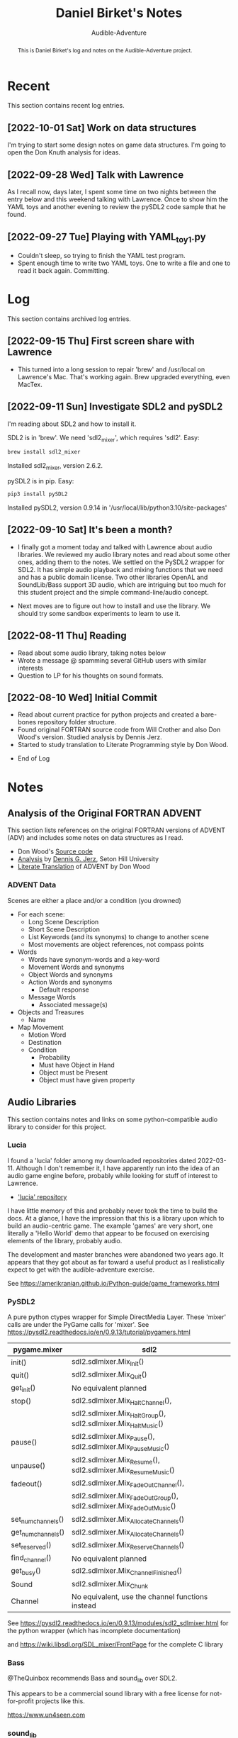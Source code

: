 # See https://orgmode.org
#+TITLE: Daniel Birket's Notes
#+SUBTITLE: Audible-Adventure
#+LATEX_HEADER: \usepackage[margin=1.0in]{geometry}
#+LATEX_HEADER: \usepackage{parskip}
#+begin_abstract
This is Daniel Birket's log and notes on the Audible-Adventure project.
#+end_abstract
* Recent

This section contains recent log entries.

** [2022-10-01 Sat] Work on data structures

I'm trying to start some design notes on game data structures. I'm
going to open the Don Knuth analysis for ideas.

** [2022-09-28 Wed] Talk with Lawrence

As I recall now, days later, I spent some time on two nights between
the entry below and this weekend talking with Lawrence. Once to show
him the YAML toys and another evening to review the pySDL2 code sample
that he found.

** [2022-09-27 Tue] Playing with YAML_toy1.py

  - Couldn't sleep, so trying to finish the YAML test program.
  - Spent enough time to write two YAML toys. One to write a file and
    one to read it back again. Committing.


* Log

This section contains archived log entries.
# Cut/Paste these lines above the recent log entries to archive them.

** [2022-09-15 Thu] First screen share with Lawrence

  - This turned into a long session to repair 'brew' and /usr/local on
    Lawrence's Mac. That's working again. Brew upgraded everything,
    even MacTex.

** [2022-09-11 Sun] Investigate SDL2 and pySDL2

  I'm reading about SDL2 and how to install it.

  SDL2 is in 'brew'. We need 'sdl2_mixer', which requires 'sdl2'. Easy:

  #+begin_src bash
    brew install sdl2_mixer
  #+end_src

  Installed sdl2_mixer, version 2.6.2.

  pySDL2 is in pip. Easy:

  #+begin_src bash
    pip3 install pySDL2
  #+end_src

  Installed pySDL2, version 0.9.14 in '/usr/local/lib/python3.10/site-packages'

** [2022-09-10 Sat] It's been a month?

  - I finally got a moment today and talked with Lawrence about audio
    libraries. We reviewed my audio library notes and read about some
    other ones, adding them to the notes. We settled on the PySDL2
    wrapper for SDL2. It has simple audio playback and mixing
    functions that we need and has a public domain license. Two other
    libraries OpenAL and SoundLib/Bass support 3D audio, which are
    intriguing but too much for this student project and the simple
    command-line/audio concept.

  - Next moves are to figure out how to install and use the
    library. We should try some sandbox experiments to learn to use it.

** [2022-08-11 Thu] Reading

  - Read about some audio library, taking notes below
  - Wrote a message @ spamming several GitHub users with similar interests
  - Question to LP for his thoughts on sound formats.

** [2022-08-10 Wed] Initial Commit

  - Read about current practice for python projects and created a
    bare-bones repository folder structure.
  - Found original FORTRAN source code from Will Crother and also Don
    Wood's version. Studied analysis by Dennis Jerz.
  - Started to study translation to Literate Programming style by Don Wood.

- End of Log

* Notes

** Analysis of the Original FORTRAN ADVENT

This section lists references on the original FORTRAN versions of
ADVENT (ADV) and includes some notes on data structures as I read.

- Don Wood's [[https://jerz.setonhill.edu/intfic/colossal-cave-adventure-source-code/][Source code]]
- [[http://www.digitalhumanities.org/dhq/vol/001/2/000009/000009.html#section02][Analysis]] by [[mailto:jerz_at_setonhill_dot_edu][Dennis G. Jerz]], Seton Hill University
- [[http://www.literateprogramming.com/adventure.pdf][Literate Translation]] of ADVENT by Don Wood

*** ADVENT Data

Scenes are either a place and/or a condition (you drowned)

- For each scene:
  - Long Scene Description
  - Short Scene Description
  - List Keywords (and its synonyms) to change to another scene
  - Most movements are object references, not compass points
- Words
  - Words have synonym-words and a key-word
  - Movement Words and synonyms
  - Object Words and synonyms
  - Action Words and synonyms
    - Default response
  - Message Words
    - Associated message(s)
- Objects and Treasures
  - Name
- Map Movement
  - Motion Word
  - Destination
  - Condition
    - Probability
    - Must have Object in Hand
    - Object must be Present
    - Object must have given property

** Audio Libraries
This section contains notes and links on some python-compatible audio
library to consider for this project.
*** Lucia

I found a 'lucia' folder among my downloaded repositories dated
2022-03-11. Although I don't remember it, I have apparently run into
the idea of an audio game engine before, probably while looking for
stuff of interest to Lawrence.

- [[https://github.com/luciasoftware/lucia]['lucia' repository]]

I have little memory of this and probably never took the time to
build the docs. At a glance, I have the impression that this is a
library upon which to build an audio-centric game. The example 'games'
are very short, one literally a 'Hello World' demo that appear to be
focused on exercising elements of the library, probably audio.

The development and master branches were abandoned two years ago.
It appears that they got about as far toward a useful product as I
realistically expect to get with the audible-adventure exercise.

See https://amerikranian.github.io/Python-guide/game_frameworks.html

*** PySDL2

A pure python ctypes wrapper for Simple DirectMedia Layer. These 'mixer' calls are under
the PyGame calls for 'mixer'. See https://pysdl2.readthedocs.io/en/0.9.13/tutorial/pygamers.html

| pygame.mixer       | sdl2                                                               |
|--------------------+--------------------------------------------------------------------|
| init()             | sdl2.sdlmixer.Mix_Init()                                           |
| quit()             | sdl2.sdlmixer.Mix_Quit()                                           |
| get_init()         | No equivalent planned                                              |
| stop()             | sdl2.sdlmixer.Mix_HaltChannel(),                                   |
|                    | sdl2.sdlmixer.Mix_HaltGroup(), sdl2.sdlmixer.Mix_HaltMusic()       |
| pause()            | sdl2.sdlmixer.Mix_Pause(), sdl2.sdlmixer.Mix_PauseMusic()          |
| unpause()          | sdl2.sdlmixer.Mix_Resume(), sdl2.sdlmixer.Mix_ResumeMusic()        |
| fadeout()          | sdl2.sdlmixer.Mix_FadeOutChannel(),                                |
|                    | sdl2.sdlmixer.Mix_FadeOutGroup(), sdl2.sdlmixer.Mix_FadeOutMusic() |
| set_num_channels() | sdl2.sdlmixer.Mix_AllocateChannels()                               |
| get_num_channels() | sdl2.sdlmixer.Mix_AllocateChannels()                               |
| set_reserved()     | sdl2.sdlmixer.Mix_ReserveChannels()                                |
| find_channel()     | No equivalent planned                                              |
| get_busy()         | sdl2.sdlmixer.Mix_ChannelFinished()                                |
| Sound              | sdl2.sdlmixer.Mix_Chunk                                            |
| Channel            | No equivalent, use the channel functions instead                   |

See https://pysdl2.readthedocs.io/en/0.9.13/modules/sdl2_sdlmixer.html
for the python wrapper (which has incomplete documentation)

and https://wiki.libsdl.org/SDL_mixer/FrontPage for the complete C library

*** Bass

@TheQuinbox recommends Bass and sound_lib over SDL2.

This appears to be a commercial sound library with a free license for
not-for-profit projects like this.

https://www.un4seen.com

*** sound_lib

High-level Python Wrapper for Bass library.

https://github.com/accessibleapps/sound_lib

Not a lot of documentation. Will have to read the code.

*** FMOD

High $ commercial sound framework. Inappropriate for a beginner
project, but looks very nice.

https://fmod.com

*** Synthizer

[[https://github.com/synthizer/synthizer][Synthizer GitHub]]

Pre 1.0 work in progress. Sounds promising. Read the Read.me.

*** Cytolk

Cython wrapper for the tolk library. Mentions screenreader. This and
[[https://github.com/dkager/tolk/][Tolk]] appear to be Windows-only.
[[https://github.com/pauliyobo/cytolk][Cython GitHub]]

*** OpenAL

Open Audio Library
[[https://openal.org]]
3D audio imaging with sources and listeners moving in 3D space.

*** BGT

This appears to be a defunct audio-game script language and engine.

"BGT is a new revolutionary toolkit which allows you to produce your
own audio games from the ground up, without having any prior knowledge
of computer programming at all."

"The development of bgt stopped working: since a long time ago, the
development of bgt which is blastbay game toolkit stopped
working. however, the bgt is not been deleted, you can still code with
the latest features in version 1.3. but now python will be a good and
best programming language for games development, but still, good to
keep it up for a while, bgt!"

"If you are learning bgt and python together, then I recommend you not
to learn bgt, since you're already learning python, a good or best
programming language."


